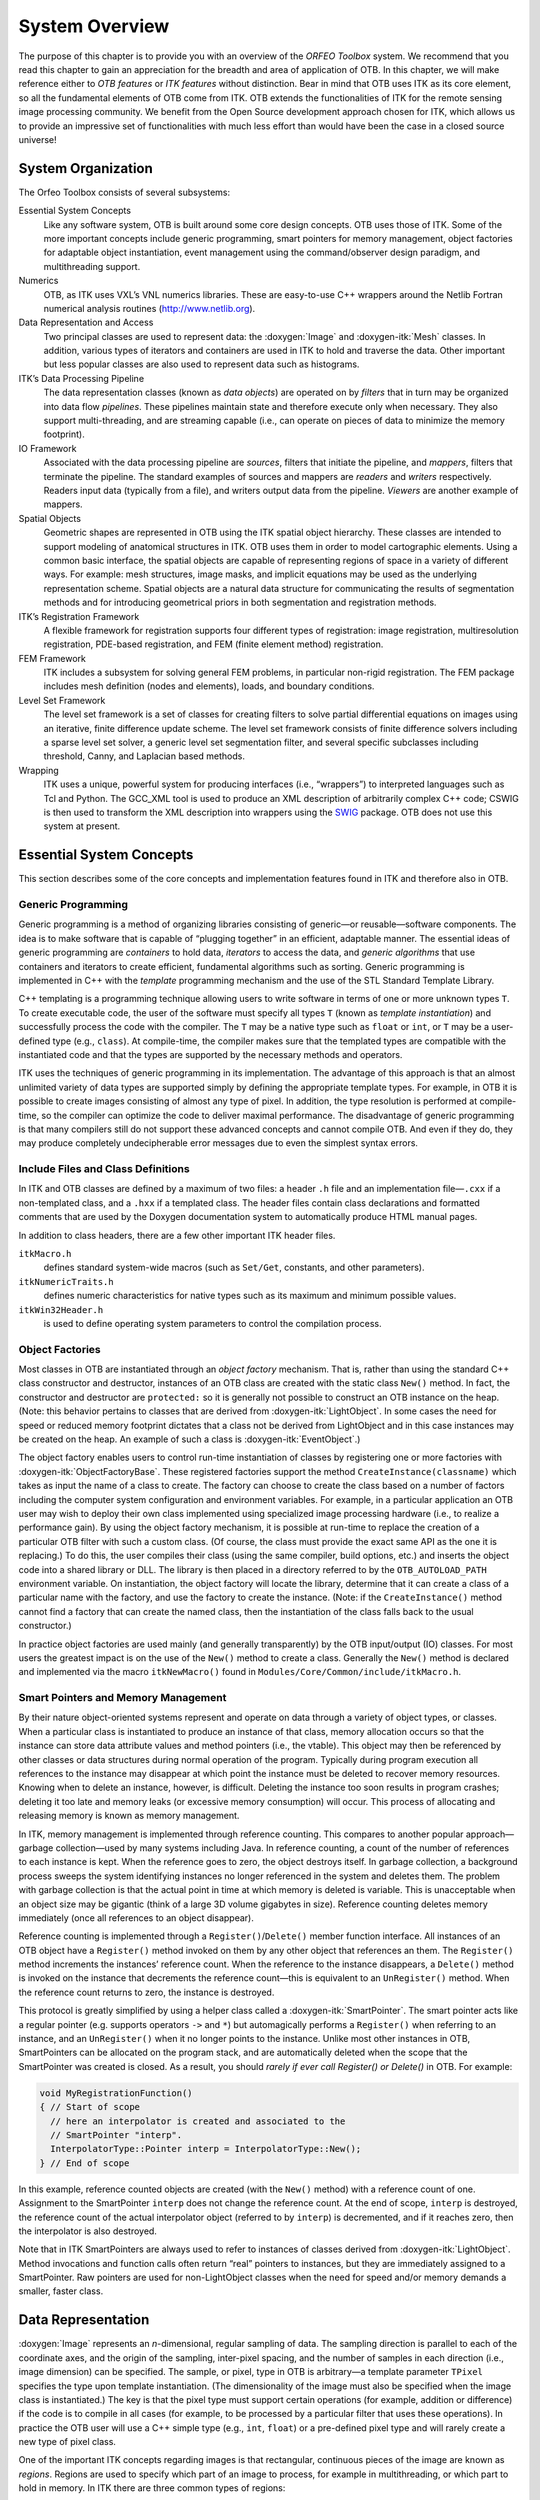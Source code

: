.. _SystemOverview:

System Overview
===============

The purpose of this chapter is to provide you with an overview of the
*ORFEO Toolbox* system. We recommend that you read this chapter to gain
an appreciation for the breadth and area of application of OTB. In this
chapter, we will make reference either to *OTB features* or *ITK
features* without distinction. Bear in mind that OTB uses ITK as its
core element, so all the fundamental elements of OTB come from ITK. OTB
extends the functionalities of ITK for the remote sensing image
processing community. We benefit from the Open Source development
approach chosen for ITK, which allows us to provide an impressive set of
functionalities with much less effort than would have been the case in a
closed source universe!

System Organization
-------------------

The Orfeo Toolbox consists of several subsystems:

Essential System Concepts
    Like any software system, OTB is built around some core design
    concepts. OTB uses those of ITK. Some of the more important concepts
    include generic programming, smart pointers for memory management,
    object factories for adaptable object instantiation, event
    management using the command/observer design paradigm, and
    multithreading support.

Numerics
    OTB, as ITK uses VXL’s VNL numerics libraries. These are easy-to-use
    C++ wrappers around the Netlib Fortran numerical analysis routines
    (http://www.netlib.org).

Data Representation and Access
    Two principal classes are used to represent data: the
    :doxygen:`Image` and :doxygen-itk:`Mesh` classes. In addition,
    various types of iterators and containers are used in ITK to hold
    and traverse the data. Other important but less popular classes are
    also used to represent data such as histograms.

ITK’s Data Processing Pipeline
    The data representation classes (known as *data objects*) are
    operated on by *filters* that in turn may be organized into data
    flow *pipelines*. These pipelines maintain state and therefore
    execute only when necessary. They also support multi-threading, and
    are streaming capable (i.e., can operate on pieces of data to
    minimize the memory footprint).

IO Framework
    Associated with the data processing pipeline are *sources*, filters
    that initiate the pipeline, and *mappers*, filters that terminate
    the pipeline. The standard examples of sources and mappers are
    *readers* and *writers* respectively. Readers input data (typically
    from a file), and writers output data from the pipeline. *Viewers*
    are another example of mappers.

Spatial Objects
    Geometric shapes are represented in OTB using the ITK spatial object
    hierarchy. These classes are intended to support modeling of
    anatomical structures in ITK. OTB uses them in order to model
    cartographic elements. Using a common basic interface, the spatial
    objects are capable of representing regions of space in a variety of
    different ways. For example: mesh structures, image masks, and
    implicit equations may be used as the underlying representation
    scheme. Spatial objects are a natural data structure for
    communicating the results of segmentation methods and for
    introducing geometrical priors in both segmentation and registration
    methods.

ITK’s Registration Framework
    A flexible framework for registration supports four different types
    of registration: image registration, multiresolution registration,
    PDE-based registration, and FEM (finite element method)
    registration.

FEM Framework
    ITK includes a subsystem for solving general FEM problems, in
    particular non-rigid registration. The FEM package includes mesh
    definition (nodes and elements), loads, and boundary conditions.

Level Set Framework
    The level set framework is a set of classes for creating filters to
    solve partial differential equations on images using an iterative,
    finite difference update scheme. The level set framework consists of
    finite difference solvers including a sparse level set solver, a
    generic level set segmentation filter, and several specific
    subclasses including threshold, Canny, and Laplacian based methods.

Wrapping
    ITK uses a unique, powerful system for producing interfaces (i.e.,
    “wrappers”) to interpreted languages such as Tcl and Python. The
    GCC\_XML tool is used to produce an XML description of arbitrarily
    complex C++ code; CSWIG is then used to transform the XML
    description into wrappers using the `SWIG <http://www.swig.org/>`__
    package. OTB does not use this system at present.

Essential System Concepts
-------------------------

This section describes some of the core concepts and implementation
features found in ITK and therefore also in OTB.

Generic Programming
~~~~~~~~~~~~~~~~~~~

Generic programming is a method of organizing libraries consisting of
generic—or reusable—software components. The idea is to make software
that is capable of “plugging together” in an efficient, adaptable
manner. The essential ideas of generic programming are *containers* to
hold data, *iterators* to access the data, and *generic algorithms* that
use containers and iterators to create efficient, fundamental algorithms
such as sorting. Generic programming is implemented in C++ with the
*template* programming mechanism and the use of the STL Standard
Template Library.

C++ templating is a programming technique allowing users to write
software in terms of one or more unknown types ``T``. To create
executable code, the user of the software must specify all types ``T``
(known as *template instantiation*) and successfully process the code
with the compiler. The ``T`` may be a native type such as ``float`` or
``int``, or ``T`` may be a user-defined type (e.g., ``class``). At
compile-time, the compiler makes sure that the templated types are
compatible with the instantiated code and that the types are supported
by the necessary methods and operators.

ITK uses the techniques of generic programming in its implementation.
The advantage of this approach is that an almost unlimited variety of
data types are supported simply by defining the appropriate template
types. For example, in OTB it is possible to create images consisting of
almost any type of pixel. In addition, the type resolution is performed
at compile-time, so the compiler can optimize the code to deliver
maximal performance. The disadvantage of generic programming is that
many compilers still do not support these advanced concepts and cannot
compile OTB. And even if they do, they may produce completely
undecipherable error messages due to even the simplest syntax errors.

Include Files and Class Definitions
~~~~~~~~~~~~~~~~~~~~~~~~~~~~~~~~~~~

In ITK and OTB classes are defined by a maximum of two files: a header
``.h`` file and an implementation file—\ ``.cxx`` if a non-templated
class, and a ``.hxx`` if a templated class. The header files contain
class declarations and formatted comments that are used by the Doxygen
documentation system to automatically produce HTML manual pages.

In addition to class headers, there are a few other important ITK header
files.

``itkMacro.h``
    defines standard system-wide macros (such as ``Set/Get``, constants,
    and other parameters).

``itkNumericTraits.h``
    defines numeric characteristics for native types such as its maximum
    and minimum possible values.

``itkWin32Header.h``
    is used to define operating system parameters to control the
    compilation process.

Object Factories
~~~~~~~~~~~~~~~~

Most classes in OTB are instantiated through an *object factory*
mechanism. That is, rather than using the standard C++ class constructor
and destructor, instances of an OTB class are created with the static
class ``New()`` method. In fact, the constructor and destructor are
``protected:`` so it is generally not possible to construct an OTB
instance on the heap. (Note: this behavior pertains to classes that are
derived from :doxygen-itk:`LightObject`. In some cases the need for
speed or reduced memory footprint dictates that a class not be derived
from LightObject and in this case instances may be created on the heap.
An example of such a class is :doxygen-itk:`EventObject`.)

The object factory enables users to control run-time instantiation of
classes by registering one or more factories with
:doxygen-itk:`ObjectFactoryBase`. These registered factories support the
method ``CreateInstance(classname)`` which takes as input the name of a
class to create. The factory can choose to create the class based on a
number of factors including the computer system configuration and
environment variables. For example, in a particular application an OTB
user may wish to deploy their own class implemented using specialized
image processing hardware (i.e., to realize a performance gain). By
using the object factory mechanism, it is possible at run-time to
replace the creation of a particular OTB filter with such a custom
class. (Of course, the class must provide the exact same API as the one
it is replacing.) To do this, the user compiles their class (using the
same compiler, build options, etc.) and inserts the object code into a
shared library or DLL. The library is then placed in a directory
referred to by the ``OTB_AUTOLOAD_PATH`` environment variable. On
instantiation, the object factory will locate the library, determine
that it can create a class of a particular name with the factory, and
use the factory to create the instance. (Note: if the
``CreateInstance()`` method cannot find a factory that can create the
named class, then the instantiation of the class falls back to the usual
constructor.)

In practice object factories are used mainly (and generally
transparently) by the OTB input/output (IO) classes. For most users the
greatest impact is on the use of the ``New()`` method to create a class.
Generally the ``New()`` method is declared and implemented via the macro
``itkNewMacro()`` found in ``Modules/Core/Common/include/itkMacro.h``.

Smart Pointers and Memory Management
~~~~~~~~~~~~~~~~~~~~~~~~~~~~~~~~~~~~

By their nature object-oriented systems represent and operate on data
through a variety of object types, or classes. When a particular class
is instantiated to produce an instance of that class, memory allocation
occurs so that the instance can store data attribute values and method
pointers (i.e., the vtable). This object may then be referenced by other
classes or data structures during normal operation of the program.
Typically during program execution all references to the instance may
disappear at which point the instance must be deleted to recover memory
resources. Knowing when to delete an instance, however, is difficult.
Deleting the instance too soon results in program crashes; deleting it
too late and memory leaks (or excessive memory consumption) will occur.
This process of allocating and releasing memory is known as memory
management.

In ITK, memory management is implemented through reference counting.
This compares to another popular approach—garbage collection—used by
many systems including Java. In reference counting, a count of the
number of references to each instance is kept. When the reference goes
to zero, the object destroys itself. In garbage collection, a background
process sweeps the system identifying instances no longer referenced in
the system and deletes them. The problem with garbage collection is that
the actual point in time at which memory is deleted is variable. This is
unacceptable when an object size may be gigantic (think of a large 3D
volume gigabytes in size). Reference counting deletes memory immediately
(once all references to an object disappear).

Reference counting is implemented through a ``Register()``/``Delete()``
member function interface. All instances of an OTB object have a
``Register()`` method invoked on them by any other object that
references an them. The ``Register()`` method increments the instances’
reference count. When the reference to the instance disappears, a
``Delete()`` method is invoked on the instance that decrements the
reference count—this is equivalent to an ``UnRegister()`` method. When
the reference count returns to zero, the instance is destroyed.

This protocol is greatly simplified by using a helper class called a
:doxygen-itk:`SmartPointer`. The smart pointer acts like a regular
pointer (e.g. supports operators ``->`` and ``*``) but automagically
performs a ``Register()`` when referring to an instance, and an
``UnRegister()`` when it no longer points to the instance. Unlike most
other instances in OTB, SmartPointers can be allocated on the program
stack, and are automatically deleted when the scope that the
SmartPointer was created is closed. As a result, you should *rarely if
ever call Register() or Delete()* in OTB. For example:

.. code-block:: cpp

    void MyRegistrationFunction()
    { // Start of scope
      // here an interpolator is created and associated to the
      // SmartPointer "interp".
      InterpolatorType::Pointer interp = InterpolatorType::New();
    } // End of scope

In this example, reference counted objects are created (with the
``New()`` method) with a reference count of one. Assignment to the
SmartPointer ``interp`` does not change the reference count. At the end
of scope, ``interp`` is destroyed, the reference count of the actual
interpolator object (referred to by ``interp``) is decremented, and if
it reaches zero, then the interpolator is also destroyed.

Note that in ITK SmartPointers are always used to refer to instances of
classes derived from :doxygen-itk:`LightObject`. Method invocations and
function calls often return “real” pointers to instances, but they are
immediately assigned to a SmartPointer. Raw pointers are used for
non-LightObject classes when the need for speed and/or memory demands a
smaller, faster class.

Data Representation
-------------------

:doxygen:`Image` represents an *n*-dimensional, regular sampling of
data. The sampling direction is parallel to each of the coordinate axes,
and the origin of the sampling, inter-pixel spacing, and the number of
samples in each direction (i.e., image dimension) can be specified. The
sample, or pixel, type in OTB is arbitrary—a template parameter
``TPixel`` specifies the type upon template instantiation. (The
dimensionality of the image must also be specified when the image class
is instantiated.) The key is that the pixel type must support certain
operations (for example, addition or difference) if the code is to
compile in all cases (for example, to be processed by a particular
filter that uses these operations). In practice the OTB user will use a
C++ simple type (e.g., ``int``, ``float``) or a pre-defined pixel type
and will rarely create a new type of pixel class.

One of the important ITK concepts regarding images is that rectangular,
continuous pieces of the image are known as *regions*. Regions are used
to specify which part of an image to process, for example in
multithreading, or which part to hold in memory. In ITK there are three
common types of regions:

#. ``LargestPossibleRegion`` —the image in its entirety.

#. ``BufferedRegion`` —the portion of the image retained in memory.

#. ``RequestedRegion`` —the portion of the region requested by a filter
   or other class when operating on the image.

The :doxygen:`Image` class extends the functionalities of the
:doxygen-itk:`Image` in order to take into account particular remote
sensing features as geographical projections, etc.

Data Processing Pipeline
------------------------

While data objects (e.g., images) are used to represent data, *process
objects* are classes that operate on data objects and may produce new
data objects. Process objects are classed as *sources*, *filter
objects*, or *mappers*. Sources (such as readers) produce data, filter
objects take in data and process it to produce new data, and mappers
accept data for output either to a file or some other system. Sometimes
the term *filter* is used broadly to refer to all three types.

The data processing pipeline ties together data objects (e.g., images)
and process objects. The pipeline supports an automatic updating
mechanism that causes a filter to execute if and only if its input or
its internal state changes. Further, the data pipeline supports
*streaming*, the ability to automatically break data into smaller
pieces, process the pieces one by one, and reassemble the processed data
into a final result.

Typically data objects and process objects are connected together using
the ``SetInput()`` and ``GetOutput()`` methods as follows:

.. code-block:: cpp

    typedef otb::Image<float,2> FloatImage2DType;

    itk::RandomImageSource<FloatImage2DType>::Pointer random;
    random = itk::RandomImageSource<FloatImage2DType>::New();
    random->SetMin(0.0);
    random->SetMax(1.0);

    itk::ShrinkImageFilter<FloatImage2DType,FloatImage2DType>::Pointer shrink;
    shrink = itk::ShrinkImageFilter<FloatImage2DType,FloatImage2DType>::New();
    shrink->SetInput(random->GetOutput());
    shrink->SetShrinkFactors(2);

    otb::ImageFileWriter::Pointer<FloatImage2DType> writer;
    writer = otb::ImageFileWriter::Pointer<FloatImage2DType>::New();
    writer->SetInput (shrink->GetOutput());
    writer->SetFileName("test.raw");
    writer->Update();

In this example the source object :doxygen-itk:`RandomImageSource` is
connected to the :doxygen-itk:`ShrinkImageFilter`, and the shrink filter
is connected to the mapper :doxygen:`ImageFileWriter`. When the
``Update()`` method is invoked on the writer, the data processing
pipeline causes each of these filters in order, culminating in writing
the final data to a file on disk.
